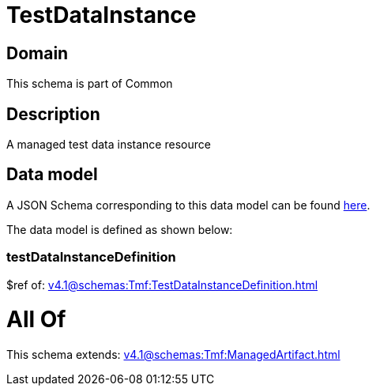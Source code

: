 = TestDataInstance

[#domain]
== Domain

This schema is part of Common

[#description]
== Description

A managed test data instance resource


[#data_model]
== Data model

A JSON Schema corresponding to this data model can be found https://tmforum.org[here].

The data model is defined as shown below:


=== testDataInstanceDefinition
$ref of: xref:v4.1@schemas:Tmf:TestDataInstanceDefinition.adoc[]


= All Of 
This schema extends: xref:v4.1@schemas:Tmf:ManagedArtifact.adoc[]
